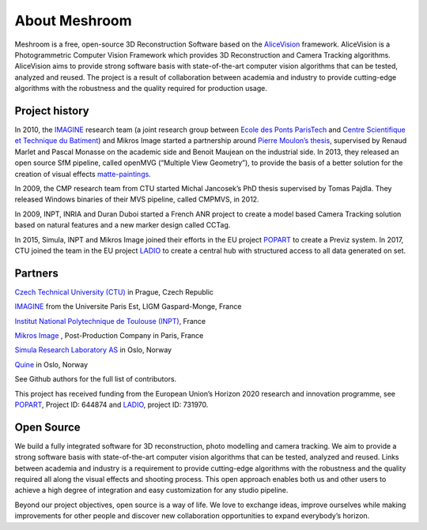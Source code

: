 About Meshroom
==============

Meshroom is a free, open-source 3D Reconstruction Software based on the `AliceVision <https://github.com/alicevision/AliceVision>`_ framework. AliceVision is a Photogrammetric Computer Vision Framework which provides 3D Reconstruction and Camera Tracking algorithms. AliceVision aims to provide strong software basis with state-of-the-art computer vision algorithms that can be tested, analyzed and reused. The project is a result of collaboration between academia and industry to provide cutting-edge algorithms with the robustness and the quality required for production usage.

Project history
---------------

In 2010, the `IMAGINE <http://imagine.enpc.fr/>`_ research team (a joint research group between `Ecole des Ponts ParisTech <http://www.enpc.fr/en>`_ and `Centre Scientifique et Technique du Batiment <http://international.cstb.fr/>`_) and Mikros Image started a partnership around `Pierre Moulon’s thesis <http://www.theses.fr/2014PEST10337>`_, supervised by Renaud Marlet and Pascal Monasse on the academic side and Benoit Maujean on the industrial side. In 2013, they released an open source SfM pipeline, called openMVG (“Multiple View Geometry”), to provide the basis of a better solution for the creation of visual effects `matte-paintings <https://en.wikipedia.org/wiki/Matte_painting>`_.

In 2009, the CMP research team from CTU started Michal Jancosek’s PhD thesis supervised by Tomas Pajdla. They released Windows binaries of their MVS pipeline, called CMPMVS, in 2012.

In 2009, INPT, INRIA and Duran Duboi started a French ANR project to create a model based Camera Tracking solution based on natural features and a new marker design called CCTag.

In 2015, Simula, INPT and Mikros Image joined their efforts in the EU project `POPART <http://www.popartproject.eu/>`_ to create a Previz system. In 2017, CTU joined the team in the EU project
`LADIO <http://www.ladioproject.eu/>`_ to create a central hub with structured access to all data generated on set.

Partners
--------

`Czech Technical University (CTU) <http://people.ciirc.cvut.cz/~pajdla>`_ in Prague, Czech Republic

`IMAGINE <http://imagine.enpc.fr/>`_ from the Universite Paris Est, LIGM Gaspard-Monge, France

`Institut National Polytechnique de Toulouse (INPT) <http://www.inp-toulouse.fr/>`_, France

`Mikros Image <http://www.mikrosimage.com/>`_ , Post-Production Company in Paris, France

`Simula Research Laboratory AS <https://www.simula.no/>`_ in Oslo, Norway

`Quine <http://www.quine.no/>`_ in Oslo, Norway

See Github authors for the full list of contributors.

This project has received funding from the European Union’s Horizon 2020 research and innovation programme, see `POPART <http://www.popartproject.eu/>`_, Project ID: 644874 and
`LADIO <http://www.ladioproject.eu/>`_, project ID: 731970.

.. image:: eu.jpg

Open Source
-----------

We build a fully integrated software for 3D reconstruction, photo modelling and camera tracking. We aim to provide a strong software basis with state-of-the-art computer vision algorithms that can be tested, analyzed and reused. Links between academia and industry is a requirement to provide cutting-edge algorithms with the robustness and the quality required all along the visual effects and shooting process.
This open approach enables both us and other users to achieve a high degree of integration and easy customization for any studio pipeline.

Beyond our project objectives, open source is a way of life. We love to exchange ideas, improve ourselves while making improvements for other people and discover new collaboration opportunities to expand everybody’s horizon.


.. source: https://alicevision.github.io/#about
.. source: https://github.com/alicevision/AliceVision
